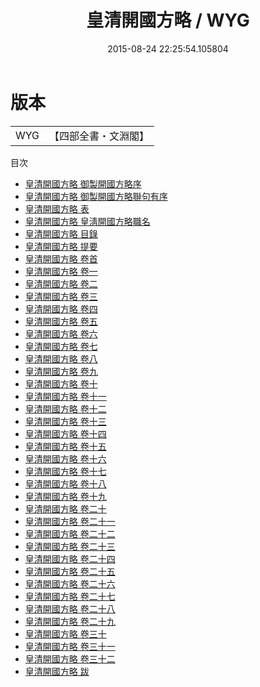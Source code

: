 #+TITLE: 皇清開國方略 / WYG
#+DATE: 2015-08-24 22:25:54.105804
* 版本
 |       WYG|【四部全書・文淵閣】|
目次
 - [[file:KR2b0039_000.txt::000-1a][皇清開國方略 御製開國方略序]]
 - [[file:KR2b0039_000.txt::000-4a][皇清開國方略 御製開國方略聨句有序]]
 - [[file:KR2b0039_000.txt::000-27a][皇清開國方略 表]]
 - [[file:KR2b0039_000.txt::000-32a][皇清開國方略 皇淸開國方略職名]]
 - [[file:KR2b0039_000.txt::000-36a][皇清開國方略 目錄]]
 - [[file:KR2b0039_000.txt::000-41a][皇清開國方略 提要]]
 - [[file:KR2b0039_000.txt::000-44a][皇清開國方略 卷首]]
 - [[file:KR2b0039_001.txt::001-1a][皇清開國方略 卷一]]
 - [[file:KR2b0039_002.txt::002-1a][皇清開國方略 卷二]]
 - [[file:KR2b0039_003.txt::003-1a][皇清開國方略 卷三]]
 - [[file:KR2b0039_004.txt::004-1a][皇清開國方略 卷四]]
 - [[file:KR2b0039_005.txt::005-1a][皇清開國方略 卷五]]
 - [[file:KR2b0039_006.txt::006-1a][皇清開國方略 卷六]]
 - [[file:KR2b0039_007.txt::007-1a][皇清開國方略 卷七]]
 - [[file:KR2b0039_008.txt::008-1a][皇清開國方略 卷八]]
 - [[file:KR2b0039_009.txt::009-1a][皇清開國方略 卷九]]
 - [[file:KR2b0039_010.txt::010-1a][皇清開國方略 卷十]]
 - [[file:KR2b0039_011.txt::011-1a][皇清開國方略 卷十一]]
 - [[file:KR2b0039_012.txt::012-1a][皇清開國方略 卷十二]]
 - [[file:KR2b0039_013.txt::013-1a][皇清開國方略 卷十三]]
 - [[file:KR2b0039_014.txt::014-1a][皇清開國方略 卷十四]]
 - [[file:KR2b0039_015.txt::015-1a][皇清開國方略 卷十五]]
 - [[file:KR2b0039_016.txt::016-1a][皇清開國方略 卷十六]]
 - [[file:KR2b0039_017.txt::017-1a][皇清開國方略 卷十七]]
 - [[file:KR2b0039_018.txt::018-1a][皇清開國方略 卷十八]]
 - [[file:KR2b0039_019.txt::019-1a][皇清開國方略 卷十九]]
 - [[file:KR2b0039_020.txt::020-1a][皇清開國方略 卷二十]]
 - [[file:KR2b0039_021.txt::021-1a][皇清開國方略 卷二十一]]
 - [[file:KR2b0039_022.txt::022-1a][皇清開國方略 卷二十二]]
 - [[file:KR2b0039_023.txt::023-1a][皇清開國方略 卷二十三]]
 - [[file:KR2b0039_024.txt::024-1a][皇清開國方略 卷二十四]]
 - [[file:KR2b0039_025.txt::025-1a][皇清開國方略 卷二十五]]
 - [[file:KR2b0039_026.txt::026-1a][皇清開國方略 卷二十六]]
 - [[file:KR2b0039_027.txt::027-1a][皇清開國方略 卷二十七]]
 - [[file:KR2b0039_028.txt::028-1a][皇清開國方略 卷二十八]]
 - [[file:KR2b0039_029.txt::029-1a][皇清開國方略 卷二十九]]
 - [[file:KR2b0039_030.txt::030-1a][皇清開國方略 卷三十]]
 - [[file:KR2b0039_031.txt::031-1a][皇清開國方略 卷三十一]]
 - [[file:KR2b0039_032.txt::032-1a][皇清開國方略 卷三十二]]
 - [[file:KR2b0039_033.txt::033-1a][皇清開國方略 跋]]
